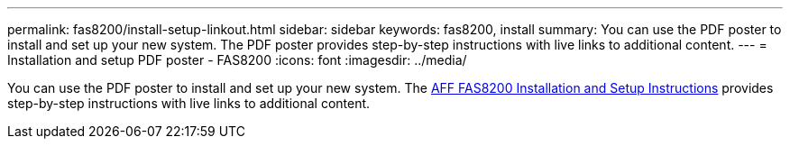---
permalink: fas8200/install-setup-linkout.html
sidebar: sidebar
keywords: fas8200, install
summary: You can use the PDF poster to install and set up your new system. The PDF poster provides step-by-step instructions with live links to additional content.
---
= Installation and setup PDF poster - FAS8200
:icons: font
:imagesdir: ../media/

[.lead]
You can use the PDF poster to install and set up your new system. The link:../media/PDF/FAS8200_ISI_215-15015_A0.pdf[AFF FAS8200 Installation and Setup Instructions^] provides step-by-step instructions with live links to additional content.
